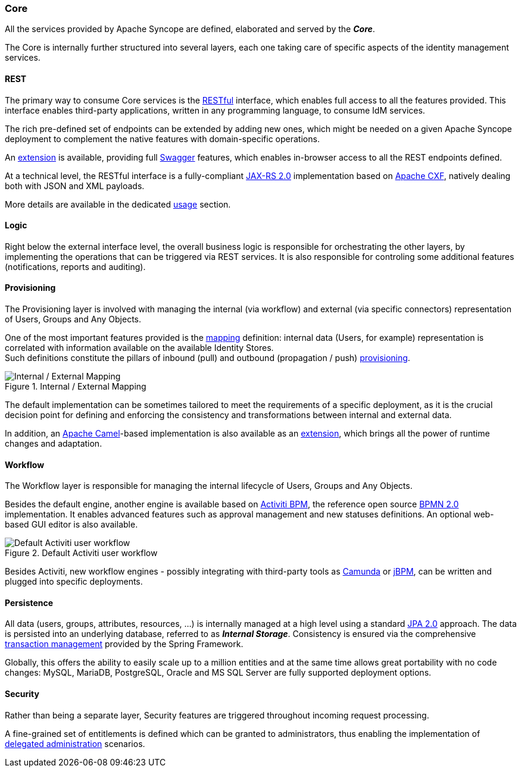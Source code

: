 //
// Licensed to the Apache Software Foundation (ASF) under one
// or more contributor license agreements.  See the NOTICE file
// distributed with this work for additional information
// regarding copyright ownership.  The ASF licenses this file
// to you under the Apache License, Version 2.0 (the
// "License"); you may not use this file except in compliance
// with the License.  You may obtain a copy of the License at
//
//   http://www.apache.org/licenses/LICENSE-2.0
//
// Unless required by applicable law or agreed to in writing,
// software distributed under the License is distributed on an
// "AS IS" BASIS, WITHOUT WARRANTIES OR CONDITIONS OF ANY
// KIND, either express or implied.  See the License for the
// specific language governing permissions and limitations
// under the License.
//
=== Core

All the services provided by Apache Syncope are defined, elaborated and served by the *_Core_*.

The Core is internally further structured into several layers, each one taking care of specific aspects of the identity
management services.

==== REST

The primary way to consume Core services is the https://en.wikipedia.org/wiki/Representational_state_transfer[RESTful^]
interface, which enables full access to all the features provided.
This interface enables third-party applications, written in any programming language, to consume IdM services.

The rich pre-defined set of endpoints can be extended by adding new ones, which might be needed on a given Apache
Syncope deployment to complement the native features with domain-specific operations.

An <<swagger-ui,extension>> is available, providing full http://swagger.io/[Swagger^] features,
which enables in-browser access to all the REST endpoints defined.

At a technical level, the RESTful interface is a fully-compliant 
https://en.wikipedia.org/wiki/Java_API_for_RESTful_Web_Services[JAX-RS 2.0^] implementation based on 
http://cxf.apache.org[Apache CXF^], natively dealing both with JSON and XML payloads.

More details are available in the dedicated <<restful-services,usage>> section.

==== Logic

Right below the external interface level, the overall business logic is responsible for orchestrating the other layers, by implementing
the operations that can be triggered via REST services. It is also responsible for controling some additional features (notifications, 
reports and auditing).

[[provisioning-layer]]
==== Provisioning

The Provisioning layer is involved with managing the internal (via workflow) and external (via specific connectors) 
representation of Users, Groups and Any Objects.

One of the most important features provided is the <<mapping,mapping>> definition: internal data (Users, for example) 
representation is correlated with information available on the available Identity Stores. +
Such definitions constitute the pillars of inbound (pull) and outbound (propagation / push)
<<provisioning,provisioning>>.

[.text-center]
image::mapping.png[title="Internal / External Mapping",alt="Internal / External Mapping"]

The default implementation can be sometimes tailored to meet the requirements of a specific deployment, as
it is the crucial decision point for defining and enforcing the consistency and transformations between internal and 
external data.

In addition, an http://camel.apache.org/[Apache Camel^]-based implementation is also available as an 
<<apache-camel-provisioning-engine,extension>>, which brings all the power of runtime changes and adaptation.

[[workflow-layer]]
==== Workflow

The Workflow layer is responsible for managing the internal lifecycle of Users, Groups and Any Objects.

Besides the default engine, another engine is available based on http://www.activiti.org/[Activiti BPM^], the 
reference open source http://www.bpmn.org/[BPMN 2.0^] implementation. It enables advanced features such
as approval management and new statuses definitions. An optional web-based GUI editor is also available.

[.text-center]
image::userWorkflow.png[title="Default Activiti user workflow",alt="Default Activiti user workflow"] 

Besides Activiti, new workflow engines - possibly integrating with third-party tools as 
https://camunda.org/[Camunda^] or http://jbpm.jboss.org/[jBPM^], can be written and plugged into specific deployments.

==== Persistence

All data (users, groups, attributes, resources, ...) is internally managed at a high level using a standard 
https://en.wikipedia.org/wiki/Java_Persistence_API[JPA 2.0^] approach. The data is persisted into an underlying 
database, referred to as *_Internal Storage_*. Consistency is ensured via the comprehensive
http://docs.spring.io/spring/docs/4.2.x/spring-framework-reference/html/transaction.html[transaction management^] 
provided by the Spring Framework.

Globally, this offers the ability to easily scale up to a million entities and at the same time allows great portability
with no code changes: MySQL, MariaDB, PostgreSQL, Oracle and MS SQL Server are fully supported deployment options.

==== Security

Rather than being a separate layer, Security features are triggered throughout incoming request processing.

A fine-grained set of entitlements is defined which can be granted to administrators, thus enabling the 
implementation of <<delegated-administration,delegated administration>> scenarios.
